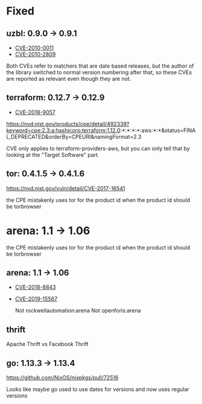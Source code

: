 * Fixed
** uzbl: 0.9.0 -> 0.9.1
  - [[https://nvd.nist.gov/vuln/detail/CVE-2010-0011][CVE-2010-0011]]
  - [[https://nvd.nist.gov/vuln/detail/CVE-2010-2809][CVE-2010-2809]]

  Both CVEs refer to matchers that are date based releases, but the
  author of the library switched to normal version numbering after
  that, so these CVEs are reported as relevant even though they are
  not.
** terraform: 0.12.7 -> 0.12.9
   - [[https://nvd.nist.gov/vuln/detail/CVE-2018-9057][CVE-2018-9057]]

   https://nvd.nist.gov/products/cpe/detail/492339?keyword=cpe:2.3:a:hashicorp:terraform:1.12.0:*:*:*:*:aws:*:*&status=FINAL,DEPRECATED&orderBy=CPEURI&namingFormat=2.3

   CVE only applies to terraform-providers-aws, but you can only tell that by looking at the "Target Software" part.
** tor: 0.4.1.5 -> 0.4.1.6
   https://nvd.nist.gov/vuln/detail/CVE-2017-16541

  the CPE mistakenly uses tor for the product id when the product id should be torbrowser
* arena: 1.1 -> 1.06

   the CPE mistakenly uses tor for the product id when the product id should be torbrowser
** arena: 1.1 -> 1.06
  - [[https://nvd.nist.gov/vuln/detail/CVE-2018-8843][CVE-2018-8843]]
  - [[https://nvd.nist.gov/vuln/detail/CVE-2019-15567][CVE-2019-15567]]

   Not rockwellautomation:arena
   Not openforis:arena
** thrift
   Apache Thrift vs Facebook Thrift
** go: 1.13.3 -> 1.13.4
   https://github.com/NixOS/nixpkgs/pull/72516

   Looks like maybe go used to use dates for versions and now uses
   regular versions
